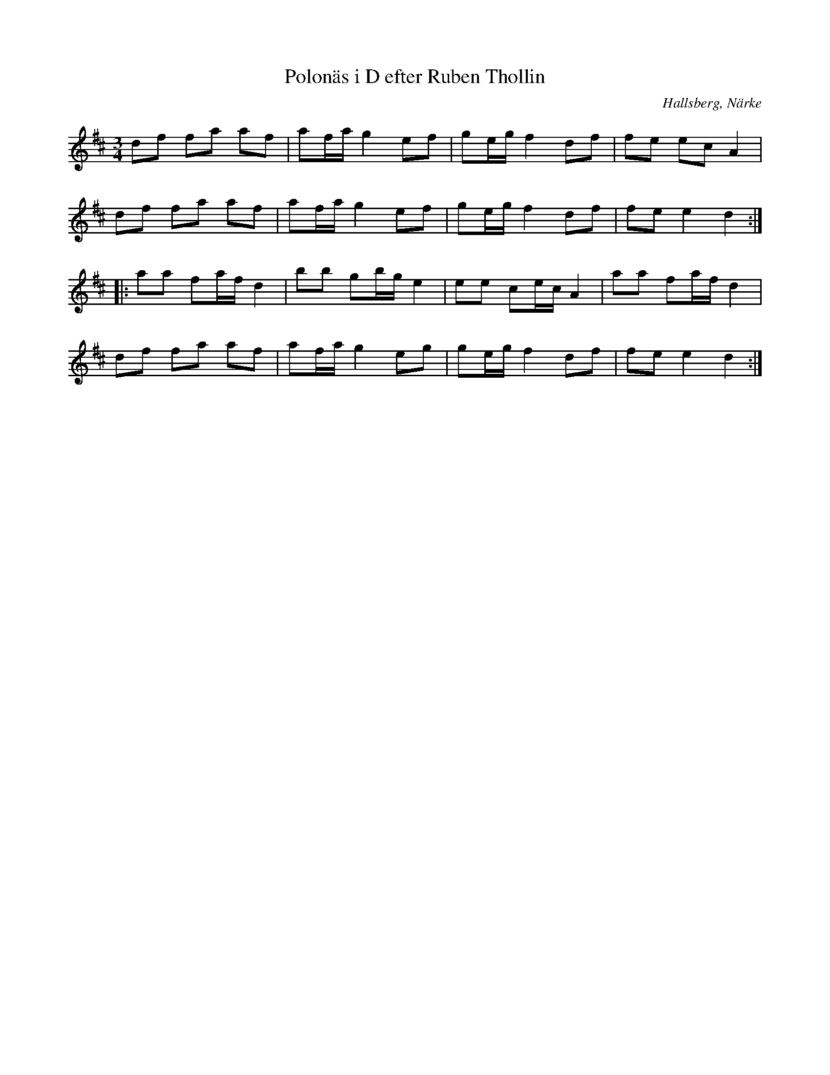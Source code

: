 %%abc-charset utf-8

X:10
T:Polonäs i D efter Ruben Thollin 
S:efter Ruben Thollin
B:FMK - katalog MMD68 bild 5
R:Slängpolska
O:Hallsberg, Närke
Z:Nils L
L:1/16
M:3/4
K:D
d2f2 f2a2 a2f2 | a2fa g4 e2f2 | g2eg f4 d2f2 | f2e2 e2c2 A4 | 
d2f2 f2a2 a2f2 | a2fa g4 e2f2 | g2eg f4 d2f2 | f2e2 e4 d4 ::
a2a2 f2af d4 | b2b2 g2bg e4 | e2e2 c2ec A4 | a2a2 f2af d4 | 
d2f2 f2a2 a2f2 | a2fa g4 e2g2 | g2eg f4 d2f2 | f2e2 e4 d4 :|

